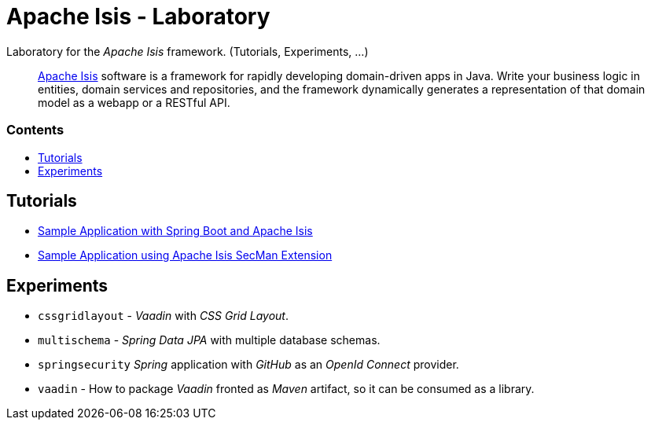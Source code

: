 = Apache Isis - Laboratory
:toc:
:toc-title: pass:[<h3>Contents</h3>]
:toc-placement!:

Laboratory for the _Apache Isis_ framework. (Tutorials, Experiments, ...)
____
http://isis.apache.org[Apache Isis] software is a framework for rapidly developing domain-driven apps in Java.
Write your business logic in entities, domain services and repositories, and the framework dynamically generates a representation of that domain model as a webapp or a RESTful API.
____

toc::[]

== Tutorials

* xref:adoc/spring-data-with-apache-isis-get-started.adoc[Sample Application with Spring Boot and Apache Isis]
* xref:adoc/secman-get-started.adoc[Sample Application using Apache Isis SecMan Extension]

== Experiments

* `cssgridlayout` - _Vaadin_ with _CSS Grid Layout_.
* `multischema` - _Spring Data JPA_ with multiple database schemas.
* `springsecurity` _Spring_ application with _GitHub_ as an _OpenId Connect_ provider. 
* `vaadin` - How to package _Vaadin_ fronted as _Maven_ artifact, so it can be consumed as a library. 